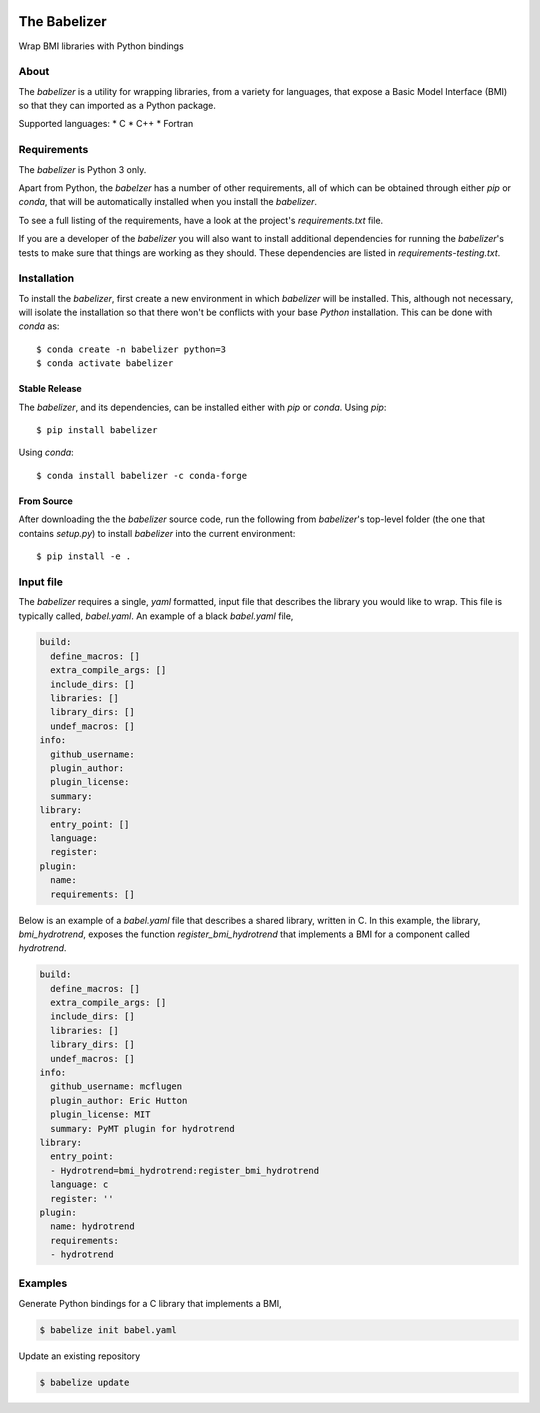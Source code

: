 .. image:: https://img.shields.io/travis/csdms/babelizer.svg
        :target: https://travis-ci.org/csdms/babelizer

.. image:: https://img.shields.io/badge/code%20style-black-000000.svg
        :target: https://github.com/csdms/babelizer

=============
The Babelizer
=============

Wrap BMI libraries with Python bindings


About
-----

The *babelizer* is a utility for wrapping libraries, from a variety for
languages, that expose a Basic Model Interface (BMI) so that they can
imported as a Python package.


Supported languages:
*  C
*  C++
*  Fortran

Requirements
------------

The *babelizer* is Python 3 only.


Apart from Python, the *babelzer* has a number of other requirements, all of which
can be obtained through either *pip* or *conda*, that will be automatically
installed when you install the *babelizer*.

To see a full listing of the requirements, have a look at the project's
*requirements.txt* file.

If you are a developer of the *babelizer* you will also want to install
additional dependencies for running the *babelizer*'s tests to make sure
that things are working as they should. These dependencies are listed
in *requirements-testing.txt*.

Installation
------------

To install the *babelizer*, first create a new environment in
which *babelizer* will be installed. This, although not necessary, will
isolate the installation so that there won't be conflicts with your
base *Python* installation. This can be done with *conda* as::

  $ conda create -n babelizer python=3
  $ conda activate babelizer

Stable Release
++++++++++++++

The *babelizer*, and its dependencies, can be installed either with *pip*
or *conda*. Using *pip*::

    $ pip install babelizer

Using *conda*::

    $ conda install babelizer -c conda-forge

From Source
+++++++++++

After downloading the the *babelizer* source code, run the following from
*babelizer*'s top-level folder (the one that contains *setup.py*) to
install *babelizer* into the current environment::

  $ pip install -e .


Input file
----------

The *babelizer* requires a single, *yaml* formatted, input file that describes
the library you would like to wrap. This file is typically called, *babel.yaml*.
An example of a black *babel.yaml* file,

.. code:: yaml

  build:
    define_macros: []
    extra_compile_args: []
    include_dirs: []
    libraries: []
    library_dirs: []
    undef_macros: []
  info:
    github_username:
    plugin_author:
    plugin_license:
    summary:
  library:
    entry_point: []
    language:
    register:
  plugin:
    name:
    requirements: []


Below is an example of a *babel.yaml* file that describes a shared library,
written in C. In this example, the library, *bmi_hydrotrend*, exposes the
function *register_bmi_hydrotrend* that implements a BMI for a component
called *hydrotrend*.

.. code:: yaml

  build:
    define_macros: []
    extra_compile_args: []
    include_dirs: []
    libraries: []
    library_dirs: []
    undef_macros: []
  info:
    github_username: mcflugen
    plugin_author: Eric Hutton
    plugin_license: MIT
    summary: PyMT plugin for hydrotrend
  library:
    entry_point:
    - Hydrotrend=bmi_hydrotrend:register_bmi_hydrotrend
    language: c
    register: ''
  plugin:
    name: hydrotrend
    requirements:
    - hydrotrend

Examples
--------

Generate Python bindings for a C library that implements a BMI,

.. code:: bash

  $ babelize init babel.yaml

Update an existing repository

.. code:: bash

  $ babelize update
